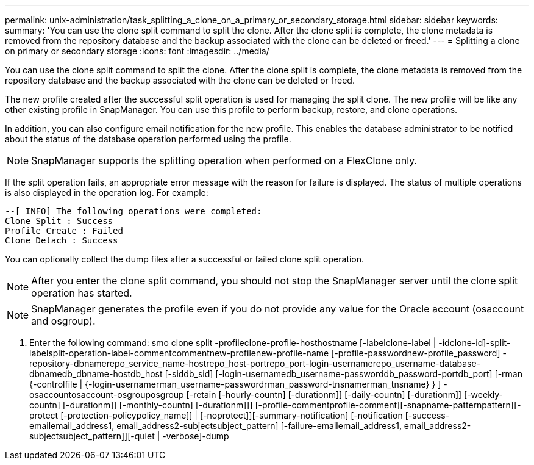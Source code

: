 ---
permalink: unix-administration/task_splitting_a_clone_on_a_primary_or_secondary_storage.html
sidebar: sidebar
keywords: 
summary: 'You can use the clone split command to split the clone. After the clone split is complete, the clone metadata is removed from the repository database and the backup associated with the clone can be deleted or freed.'
---
= Splitting a clone on primary or secondary storage
:icons: font
:imagesdir: ../media/

[.lead]
You can use the clone split command to split the clone. After the clone split is complete, the clone metadata is removed from the repository database and the backup associated with the clone can be deleted or freed.

The new profile created after the successful split operation is used for managing the split clone. The new profile will be like any other existing profile in SnapManager. You can use this profile to perform backup, restore, and clone operations.

In addition, you can also configure email notification for the new profile. This enables the database administrator to be notified about the status of the database operation performed using the profile.

NOTE: SnapManager supports the splitting operation when performed on a FlexClone only.

If the split operation fails, an appropriate error message with the reason for failure is displayed. The status of multiple operations is also displayed in the operation log. For example:

----
--[ INFO] The following operations were completed:
Clone Split : Success
Profile Create : Failed
Clone Detach : Success
----

You can optionally collect the dump files after a successful or failed clone split operation.

NOTE: After you enter the clone split command, you should not stop the SnapManager server until the clone split operation has started.

NOTE: SnapManager generates the profile even if you do not provide any value for the Oracle account (osaccount and osgroup).

. Enter the following command: smo clone split -profileclone-profile-hosthostname [-labelclone-label | -idclone-id]-split-labelsplit-operation-label-commentcommentnew-profilenew-profile-name [-profile-passwordnew-profile_password] -repository-dbnamerepo_service_name-hostrepo_host-portrepo_port-login-usernamerepo_username-database-dbnamedb_dbname-hostdb_host [-siddb_sid] [-login-usernamedb_username-passworddb_password-portdb_port] [-rman {-controlfile | {-login-usernamerman_username-passwordrman_password-tnsnamerman_tnsname} } ] -osaccountosaccount-osgrouposgroup [-retain [-hourly-countn] [-durationm]] [-daily-countn] [-durationm]] [-weekly-countn] [-durationm]] [-monthly-countn] [-durationm]]] [-profile-commentprofile-comment][-snapname-patternpattern][-protect [-protection-policypolicy_name]] | [-noprotect]][-summary-notification] [-notification [-success-emailemail_address1, email_address2-subjectsubject_pattern] [-failure-emailemail_address1, email_address2-subjectsubject_pattern]][-quiet | -verbose]-dump
